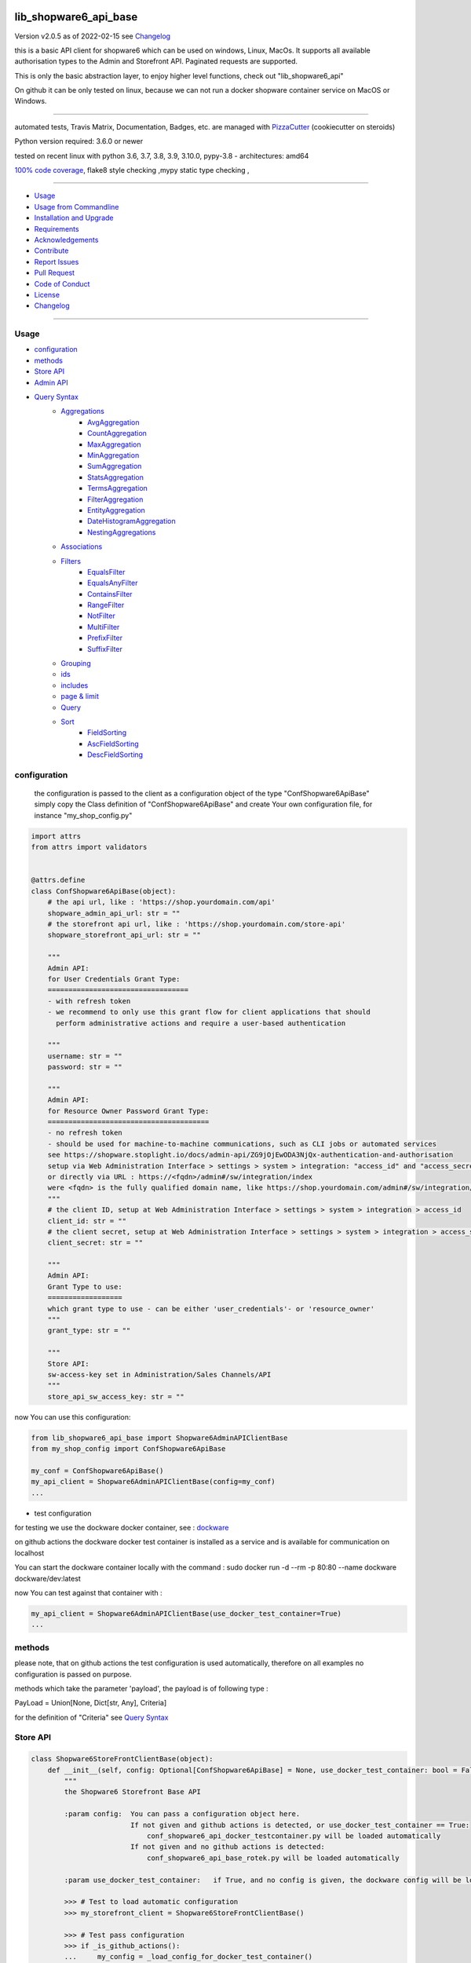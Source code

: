 lib_shopware6_api_base
======================


Version v2.0.5 as of 2022-02-15 see `Changelog`_

|build_badge| |license| |pypi| |pypi-downloads| |black|

|codecov| |better_code| |cc_maintain| |cc_issues| |cc_coverage| |snyk|



.. |build_badge| image:: https://github.com/bitranox/lib_shopware6_api_base/actions/workflows/python-package.yml/badge.svg
   :target: https://github.com/bitranox/lib_shopware6_api_base/actions/workflows/python-package.yml


.. |license| image:: https://img.shields.io/github/license/webcomics/pywine.svg
   :target: http://en.wikipedia.org/wiki/MIT_License

.. |jupyter| image:: https://mybinder.org/badge_logo.svg
   :target: https://mybinder.org/v2/gh/bitranox/lib_shopware6_api_base/master?filepath=lib_shopware6_api_base.ipynb

.. for the pypi status link note the dashes, not the underscore !
.. |pypi| image:: https://img.shields.io/pypi/status/lib-shopware6-api-base?label=PyPI%20Package
   :target: https://badge.fury.io/py/lib_shopware6_api_base

.. |codecov| image:: https://img.shields.io/codecov/c/github/bitranox/lib_shopware6_api_base
   :target: https://codecov.io/gh/bitranox/lib_shopware6_api_base

.. |better_code| image:: https://bettercodehub.com/edge/badge/bitranox/lib_shopware6_api_base?branch=master
   :target: https://bettercodehub.com/results/bitranox/lib_shopware6_api_base

.. |cc_maintain| image:: https://img.shields.io/codeclimate/maintainability-percentage/bitranox/lib_shopware6_api_base?label=CC%20maintainability
   :target: https://codeclimate.com/github/bitranox/lib_shopware6_api_base/maintainability
   :alt: Maintainability

.. |cc_issues| image:: https://img.shields.io/codeclimate/issues/bitranox/lib_shopware6_api_base?label=CC%20issues
   :target: https://codeclimate.com/github/bitranox/lib_shopware6_api_base/maintainability
   :alt: Maintainability

.. |cc_coverage| image:: https://img.shields.io/codeclimate/coverage/bitranox/lib_shopware6_api_base?label=CC%20coverage
   :target: https://codeclimate.com/github/bitranox/lib_shopware6_api_base/test_coverage
   :alt: Code Coverage

.. |snyk| image:: https://img.shields.io/snyk/vulnerabilities/github/bitranox/lib_shopware6_api_base
   :target: https://snyk.io/test/github/bitranox/lib_shopware6_api_base

.. |black| image:: https://img.shields.io/badge/code%20style-black-000000.svg
   :target: https://github.com/psf/black

.. |pypi-downloads| image:: https://img.shields.io/pypi/dm/lib-shopware6-api-base
   :target: https://pypi.org/project/lib-shopware6-api-base/
   :alt: PyPI - Downloads

this is a basic API client for shopware6 which can be used on windows, Linux, MacOs.
It supports all available authorisation types to the Admin and Storefront API.
Paginated requests are supported.

This is only the basic abstraction layer, to enjoy higher level functions, check out "lib_shopware6_api"


On github it can be only tested on linux, because we can not run a docker shopware container service on MacOS or Windows.

----

automated tests, Travis Matrix, Documentation, Badges, etc. are managed with `PizzaCutter <https://github
.com/bitranox/PizzaCutter>`_ (cookiecutter on steroids)

Python version required: 3.6.0 or newer

tested on recent linux with python 3.6, 3.7, 3.8, 3.9, 3.10.0, pypy-3.8 - architectures: amd64

`100% code coverage <https://codecov.io/gh/bitranox/lib_shopware6_api_base>`_, flake8 style checking ,mypy static type checking ,

----

- `Usage`_
- `Usage from Commandline`_
- `Installation and Upgrade`_
- `Requirements`_
- `Acknowledgements`_
- `Contribute`_
- `Report Issues <https://github.com/bitranox/lib_shopware6_api_base/blob/master/ISSUE_TEMPLATE.md>`_
- `Pull Request <https://github.com/bitranox/lib_shopware6_api_base/blob/master/PULL_REQUEST_TEMPLATE.md>`_
- `Code of Conduct <https://github.com/bitranox/lib_shopware6_api_base/blob/master/CODE_OF_CONDUCT.md>`_
- `License`_
- `Changelog`_

----



Usage
-----------

- `configuration`_
- `methods`_
- `Store API`_
- `Admin API`_
- `Query Syntax`_
    - `Aggregations`_
        - `AvgAggregation`_
        - `CountAggregation`_
        - `MaxAggregation`_
        - `MinAggregation`_
        - `SumAggregation`_
        - `StatsAggregation`_
        - `TermsAggregation`_
        - `FilterAggregation`_
        - `EntityAggregation`_
        - `DateHistogramAggregation`_
        - `NestingAggregations`_
    - `Associations`_
    - `Filters`_
        - `EqualsFilter`_
        - `EqualsAnyFilter`_
        - `ContainsFilter`_
        - `RangeFilter`_
        - `NotFilter`_
        - `MultiFilter`_
        - `PrefixFilter`_
        - `SuffixFilter`_
    - `Grouping`_
    - `ids`_
    - `includes`_
    - `page & limit`_
    - `Query`_
    - `Sort`_
        - `FieldSorting`_
        - `AscFieldSorting`_
        - `DescFieldSorting`_

configuration
-------------

    the configuration is passed to the client as a configuration object of the type "ConfShopware6ApiBase"
    simply copy the Class definition of "ConfShopware6ApiBase" and create Your own configuration file, for instance "my_shop_config.py"

.. code-block:: python

    import attrs
    from attrs import validators


    @attrs.define
    class ConfShopware6ApiBase(object):
        # the api url, like : 'https://shop.yourdomain.com/api'
        shopware_admin_api_url: str = ""
        # the storefront api url, like : 'https://shop.yourdomain.com/store-api'
        shopware_storefront_api_url: str = ""

        """
        Admin API:
        for User Credentials Grant Type:
        ==================================
        - with refresh token
        - we recommend to only use this grant flow for client applications that should
          perform administrative actions and require a user-based authentication

        """
        username: str = ""
        password: str = ""

        """
        Admin API:
        for Resource Owner Password Grant Type:
        =======================================
        - no refresh token
        - should be used for machine-to-machine communications, such as CLI jobs or automated services
        see https://shopware.stoplight.io/docs/admin-api/ZG9jOjEwODA3NjQx-authentication-and-authorisation
        setup via Web Administration Interface > settings > system > integration: "access_id" and "access_secret"
        or directly via URL : https://<fqdn>/admin#/sw/integration/index
        were <fqdn> is the fully qualified domain name, like https://shop.yourdomain.com/admin#/sw/integration/index
        """
        # the client ID, setup at Web Administration Interface > settings > system > integration > access_id
        client_id: str = ""
        # the client secret, setup at Web Administration Interface > settings > system > integration > access_secret
        client_secret: str = ""

        """
        Admin API:
        Grant Type to use:
        ==================
        which grant type to use - can be either 'user_credentials'- or 'resource_owner'
        """
        grant_type: str = ""

        """
        Store API:
        sw-access-key set in Administration/Sales Channels/API
        """
        store_api_sw_access_key: str = ""

now You can use this configuration:

.. code-block::

    from lib_shopware6_api_base import Shopware6AdminAPIClientBase
    from my_shop_config import ConfShopware6ApiBase

    my_conf = ConfShopware6ApiBase()
    my_api_client = Shopware6AdminAPIClientBase(config=my_conf)
    ...

- test configuration

for testing we use the dockware docker container,
see : `dockware <https://developer.shopware.com/docs/guides/installation/dockware>`_


on github actions the dockware docker test container is installed as a service and is available
for communication on localhost

You can start the dockware container locally with the command : sudo docker run -d --rm -p 80:80 --name dockware dockware/dev:latest

now You can test against that container with :

.. code-block::

    my_api_client = Shopware6AdminAPIClientBase(use_docker_test_container=True)
    ...


methods
-------

please note, that on github actions the test configuration is used automatically,
therefore on all examples no configuration is passed on purpose.

methods which take the parameter 'payload', the payload is of following type :

PayLoad = Union[None, Dict[str, Any], Criteria]

for the definition of "Criteria" see `Query Syntax`_


Store API
---------

.. code-block:: python

    class Shopware6StoreFrontClientBase(object):
        def __init__(self, config: Optional[ConfShopware6ApiBase] = None, use_docker_test_container: bool = False) -> None:
            """
            the Shopware6 Storefront Base API

            :param config:  You can pass a configuration object here.
                            If not given and github actions is detected, or use_docker_test_container == True:
                                conf_shopware6_api_docker_testcontainer.py will be loaded automatically
                            If not given and no github actions is detected:
                                conf_shopware6_api_base_rotek.py will be loaded automatically

            :param use_docker_test_container:   if True, and no config is given, the dockware config will be loaded

            >>> # Test to load automatic configuration
            >>> my_storefront_client = Shopware6StoreFrontClientBase()

            >>> # Test pass configuration
            >>> if _is_github_actions():
            ...     my_config = _load_config_for_docker_test_container()
            ...     my_storefront_client = Shopware6StoreFrontClientBase(config=my_config)

            """

- Store API Get

.. code-block:: python

        def request_get(self, request_url: str, payload: PayLoad = None) -> Dict[str, Any]:
            """
            make a get request

            parameters:
                request_url: API Url, without the common api prefix
                payload : a dictionary

            :returns
                response_dict: dictionary with the response as dict

            >>> # Setup
            >>> my_storefront_client = Shopware6StoreFrontClientBase()

            >>> # test GET a dictionary
            >>> my_response = my_storefront_client.request_get(request_url='context')

            >>> # test GET a List
            >>> my_response = my_storefront_client.request_get(request_url='sitemap')
            Traceback (most recent call last):
                ...
            conf_shopware6_api_base_classes.ShopwareAPIError: received a list instead of a dict - You need to use the method request_get_list

            """

- Store API Get List

.. code-block:: python

        def request_get_list(self, request_url: str, payload: PayLoad = None) -> List[Dict[str, Any]]:
            """
            make a get request, expecting a list of dictionaries as result

            parameters:
                request_url: API Url, without the common api prefix
                payload : a dictionary

            :returns
                List[response_dict]: a list of dictionaries

            >>> # Setup
            >>> my_storefront_client = Shopware6StoreFrontClientBase()

            >>> # test GET a List
            >>> my_response = my_storefront_client.request_get_list(request_url='sitemap')

            >>> # test GET a dictionary
            >>> my_response = my_storefront_client.request_get_list(request_url='context')
            Traceback (most recent call last):
                ...
            conf_shopware6_api_base_classes.ShopwareAPIError: received a dict instead of a list - You need to use the method request_get


            """

- Store API Patch

.. code-block:: python

        def request_patch(self, request_url: str, payload: PayLoad = None) -> Dict[str, Any]:
            """
            makes a patch request

            parameters:
                request_url: API Url, without the common api prefix
                payload : a dictionary

            :returns
                response_dict: dictionary with the response as dict

            """

- Store API Post

.. code-block:: python

        def request_post(self, request_url: str, payload: PayLoad = None) -> Dict[str, Any]:
            """
            make a post request

            parameters:
                request_url: API Url, without the common api prefix
                payload : a dictionary

            :returns
                response_dict: dictionary with the response as dict

            >>> # Setup
            >>> my_storefront_client = Shopware6StoreFrontClientBase()

            >>> # test POST without payload
            >>> my_response = my_storefront_client.request_post(request_url='product')
            >>> assert 'elements' in my_response

            >>> # test POST with payload
            >>> # see : https://shopware.stoplight.io/docs/store-api/b3A6ODI2NTY4MQ-fetch-a-list-of-products
            >>> my_payload = Criteria()
            >>> my_payload.filter.append(EqualsFilter(field='active', value='true'))
            >>> my_response = my_storefront_client.request_post(request_url='product', payload=my_payload)
            >>> assert 'elements' in my_response

            """

- Store API Put

.. code-block:: python

        def request_put(self, request_url: str, payload: PayLoad = None) -> Dict[str, Any]:
            """
            make a put request

            parameters:
                http_method: get, post, put, delete
                request_url: API Url, without the common api prefix
                payload : a dictionary

            :returns
                response_dict: dictionary with the response as dict

            """

- Store API Delete

.. code-block:: python

        def request_delete(self, request_url: str, payload: PayLoad = None) -> Dict[str, Any]:
            """
            make a delete request

            parameters:
                http_method: get, post, put, delete
                request_url: API Url, without the common api prefix
                payload : a dictionary

            :returns
                response_dict: dictionary with the response as dict

            """

Admin API
---------

.. code-block:: python

    class Shopware6AdminAPIClientBase(object):
        def __init__(self, config: Optional[ConfShopware6ApiBase] = None, use_docker_test_container: bool = False) -> None:
            """
            the Shopware6 Admin Base API

            :param config:  You can pass a configuration object here.
                    If not given and github actions is detected, or use_docker_test_container == True:
                        conf_shopware6_api_docker_testcontainer.py will be loaded automatically
                    If not given and no github actions is detected:
                        conf_shopware6_api_base_rotek.py will be loaded automatically

            :param use_docker_test_container:   if True, and no config is given, the dockware config will be loaded

            >>> # Setup
            >>> my_api_client = Shopware6AdminAPIClientBase()

            """

- Admin API GET

.. code-block:: python

        def request_get(self, request_url: str, payload: PayLoad = None) -> Dict[str, Any]:
            """
            makes a get request

            parameters:
                request_url: API Url, without the common api prefix
                payload : a dictionary

            :returns
                response_dict: dictionary with the response as dict

            >>> # Setup
            >>> my_api_client = Shopware6AdminAPIClientBase()

            >>> # test resource owner token
            >>> ignore = my_api_client._get_access_token_by_user_credentials()
            >>> my_api_client._get_session()
            >>> ignore = my_api_client.request_get('customer-group')  # noqa

            >>> # test resource owner token refresh
            >>> my_access_token = my_api_client.token['access_token']
            >>> my_api_client.token['expires_in']=-1
            >>> my_api_client.token['expires_at']=time.time()-1
            >>> ignore = my_api_client.request_get('customer-group')
            >>> assert my_api_client.token['access_token'] != my_access_token

            >>> # Test client credentials token
            >>> ignore = my_api_client._get_access_token_by_resource_owner()
            >>> my_api_client._get_session()
            >>> ignore = my_api_client.request_get('customer-group')  # noqa

            >>> # test client credentials token refresh
            >>> my_access_token = my_api_client.token['access_token']
            >>> my_api_client.token['expires_in']=-1
            >>> my_api_client.token['expires_at']=time.time()-1
            >>> ignore = my_api_client.request_get('customer-group')
            >>> assert my_api_client.token['access_token'] != my_access_token

            """

- Admin API GET Paginated

.. code-block:: python

        def request_get_paginated(self, request_url: str, payload: PayLoad = None, junk_size: int = 100) -> Dict[str, Any]:
            """
            get the data paginated - metadata 'total' and 'totalCountMode' will be updated
            the paginated request reads those records in junks of junk_size=100 for performance reasons.

            payload "limit" will be respected (meaning we deliver only 'limit' results back)
            payload "page" will be ignored

            parameters:
                request_url: API Url, without the common api prefix
                payload : a dictionary
                limit : the junk size

            :returns
                response_dict: dictionary with the response as dict

            >>> # Setup
            >>> my_api_client = Shopware6AdminAPIClientBase()

            >>> # test read product junk_size=3, limit = 4
            >>> my_payload={'limit': 4}
            >>> my_response_dict = my_api_client.request_get_paginated(request_url='product', payload=my_payload, junk_size=3)
            >>> assert 4 == len(my_response_dict['data'])

            >>> # test read product junk_size=3, no limit
            >>> my_response_dict = my_api_client.request_get_paginated(request_url='product', junk_size=3)
            >>> assert 3 < len(my_response_dict['data'])

            >>> # test read product junk_size=3, limit = 2
            >>> my_payload={'limit': 2}
            >>> my_response_dict = my_api_client.request_get_paginated(request_url='product', payload=my_payload, junk_size=3)
            >>> assert 2 == len(my_response_dict['data'])

            >>> # test read product junk_size=3, limit = 4
            >>> my_payload={'limit': 4}
            >>> my_response_dict = my_api_client.request_get_paginated(request_url='product', payload=my_payload, junk_size=3)
            >>> assert 4 == len(my_response_dict['data'])

            >>> # test read product junk_size=10, limit = None
            >>> my_payload=Criteria()
            >>> my_response_dict = my_api_client.request_get_paginated(request_url='product', payload=my_payload, junk_size=10)
            >>> assert 5 < len(my_response_dict['data'])


            """

- Admin API PATCH

.. code-block:: python

        def request_patch(self, request_url: str, payload: PayLoad = None) -> Dict[str, Any]:
            """
            makes a patch request

            parameters:
                request_url: API Url, without the common api prefix
                payload : a dictionary

            :returns
                response_dict: dictionary with the response as dict

            """

- Admin API POST

.. code-block:: python

        def request_post(self, request_url: str, payload: PayLoad = None) -> Dict[str, Any]:
            """
            makes a post request

            parameters:
                request_url: API Url, without the common api prefix
                payload : a dictionary

            :returns
                response_dict: dictionary with the response as dict

            """

- Admin API POST PAGINATED

.. code-block:: python

        def request_post_paginated(self, request_url: str, payload: PayLoad = None, junk_size: int = 100) -> Dict[str, Any]:
            """
            post the data paginated - metadata 'total' and 'totalCountMode' will be updated
            if You expect a big number of records, the paginated request reads those records in junks of junk_size=100 for performance reasons.

            payload "limit" will be respected (meaning we deliver only 'limit' results back)
            payload "page" will be ignored

            parameters:
                request_url: API Url, without the common api prefix
                payload : a dictionary
                junk_size : the junk size

            :returns
                response_dict: dictionary with the response as dict

            >>> # Setup
            >>> my_api_client = Shopware6AdminAPIClientBase()
            >>> my_url = 'search/product'

            >>> # test read product junk_size=10, limit = None
            >>> my_payload=Criteria()
            >>> my_response_dict = my_api_client.request_post_paginated(request_url=my_url, payload=my_payload, junk_size=10)
            >>> assert 5 < len(my_response_dict['data'])

            >>> # test read product junk_size=10, no limit
            >>> my_payload=None
            >>> my_response_dict = my_api_client.request_post_paginated(request_url=my_url, payload=my_payload, junk_size=10)
            >>> assert 10 < len(my_response_dict['data'])

            >>> # test read product junk_size=3, limit = 2
            >>> my_payload={'limit': 2}
            >>> my_response_dict = my_api_client.request_post_paginated(request_url=my_url, payload=my_payload, junk_size=3)
            >>> assert 2 == len(my_response_dict['data'])

            >>> # test read product junk_size=3, limit = 4
            >>> my_payload={'limit': 4}
            >>> my_response_dict = my_api_client.request_post_paginated(request_url=my_url, payload=my_payload, junk_size=3)
            >>> assert 4 == len(my_response_dict['data'])

            """

- Admin API PUT

.. code-block:: python

        def request_put(self, request_url: str, payload: PayLoad = None) -> Dict[str, Any]:
            """
            makes a put request

            parameters:
                http_method: get, post, put, delete
                request_url: API Url, without the common api prefix
                payload : a dictionary

            :returns
                response_dict: dictionary with the response as dict

            """

- Admin API DELETE

.. code-block:: python

        def request_delete(self, request_url: str, payload: PayLoad = None) -> Dict[str, Any]:
            """
            makes a delete request

            parameters:
                http_method: get, post, put, delete
                request_url: API Url, without the common api prefix
                payload : a dictionary

            :returns
                response_dict: dictionary with the response as dict

            """

Query Syntax
------------

The querying syntax closely resembling the one from the internal DAL.
If you're familiar with Shopware 6 DAL syntax and how to retrieve it,
you might see the examples are predictable and straightforward

a search criteria follows the following schema:

.. code-block:: python

    @attrs.define
    class Criteria:
        """
        see: https://shopware.stoplight.io/docs/store-api/ZG9jOjEwODExNzU2-search-queries

        structure of Criteria:

        parameter:

        aggregations  List[Aggregation]                    Specify aggregations to be computed on-the-fly
        associations  Dict['<name>', 'Criteria']           Allows to load additional data to the standard data of an entity
        filter        List[Filter]                         Allows you to filter the result and aggregations
        grouping      List['<fieldname>']                  allows you to group the result over fields
        ids           List['<id>']                         Limits the search to a list of Ids
        includes      Dict['apiAlias', List[<fieldname>]]  Restricts the output to the defined fields
        limit         Optional[int]                        Defines the number of entries to be determined
        page          Optional[int]                        Defines at which page the search result should start
        post-filter                           not implemented at the moment
        query         List[Query]                          Enables you to determine a ranking for the search result
        sort          List[Sort]                           Defines the sorting of the search result
        term          Optional[str]                        text search on all records based on their data model and weighting
                                                           Don't use term parameters together with query parameters.
        total-count-mode    Optional[int]                  Defines whether a total must be determined



        >>> # Setup
        >>> pp = get_pretty_printer()

        >>> # Test empty
        >>> my_criteria = Criteria()
        >>> pp(my_criteria.get_dict())
        {'limit': None, 'page': None, 'term': None, 'total_count_mode': None}

        >>> # Test Average aggregation
        >>> my_criteria = Criteria()
        >>> my_criteria.limit=1
        >>> my_criteria.includes['product'] = ['id', 'name']
        >>> my_criteria.aggregations = [AvgAggregation('average-price', 'price')]
        >>> pp(my_criteria.get_dict())
        {'limit': 1,
         'page': None,
         'aggregations': [{'name': 'average-price', 'type': 'avg', 'field': 'price'}],
         'includes': {'product': ['id', 'name']},
         'term': None,
         'total_count_mode': None}

        >>> # Test Filter aggregation
        >>> my_criteria = Criteria(limit=1, includes={'product':['id', 'name']},
        ...     aggregations=FilterAggregation(name='active-price-avg',
        ...                                    filter=EqualsFilter(field='active', value=True),
        ...                                    aggregation=AvgAggregation(name='avg-price',field='price')))
        >>> pp(my_criteria.get_dict())
        {'limit': 1,
         'page': None,
         'aggregations': {'name': 'active-price-avg',
                          'type': 'filter',
                          'filter': {'type': 'equals',
                                     'field': 'active',
                                     'value': True},
                          'aggregation': {'name': 'avg-price',
                                          'type': 'avg',
                                          'field': 'price'}},
         'includes': {'product': ['id', 'name']},
         'term': None,
         'total_count_mode': None}

        >>> # Association{{{
        >>> # Test Association
        >>> my_criteria = Criteria()
        >>> my_criteria.associations['products'] = Criteria(limit=5, filter=[EqualsFilter('active', 'true')])
        >>> pp(my_criteria.get_dict())
        {'limit': None,
         'page': None,
         'associations': {'products': {'limit': 5,
                                       'page': None,
                                       'filter': [{'type': 'equals',
                                                   'field': 'active',
                                                   'value': 'true'}],
                                       'term': None,
                                       'total_count_mode': None}},
         'term': None,
         'total_count_mode': None}
        >>> # Association}}}

        >>> # Test append filters
        >>> my_criteria = Criteria()
        >>> my_criteria.page = 0
        >>> my_criteria.limit=1
        >>> my_criteria.filter.append(EqualsFilter('a', 'a'))
        >>> my_criteria.filter.append(EqualsFilter('b', 'b'))
        >>> my_criteria.filter.append(EqualsFilter('d', 'd'))
        >>> pp(my_criteria.get_dict())
        {'limit': 1,
         'page': 0,
         'filter': [{'type': 'equals', 'field': 'a', 'value': 'a'},
                    {'type': 'equals', 'field': 'b', 'value': 'b'},
                    {'type': 'equals', 'field': 'd', 'value': 'd'}],
         'term': None,
         'total_count_mode': None}

        >>> # Test set filters
        >>> my_criteria = Criteria()
        >>> my_criteria.filter = [EqualsFilter('a', 'a'), EqualsFilter('b', 'b'), EqualsFilter('d', 'd')]
        >>> pp(my_criteria.get_dict())
        {'limit': None,
         'page': None,
         'filter': [{'type': 'equals', 'field': 'a', 'value': 'a'},
                    {'type': 'equals', 'field': 'b', 'value': 'b'},
                    {'type': 'equals', 'field': 'd', 'value': 'd'}],
         'term': None,
         'total_count_mode': None}

        >>> # Grouping{{{
        >>> # Test Grouping
        >>> my_criteria = Criteria()
        >>> my_criteria.limit=5
        >>> my_criteria.grouping=['active']
        >>> pp(my_criteria.get_dict())
        {'limit': 5,
         'page': None,
         'grouping': ['active'],
         'term': None,
         'total_count_mode': None}
        >>> # Grouping}}}

        >>> # ids{{{
        >>> # Test ids
        >>> # note that the limit is automatically set to 3, which is for our paginated request
        >>> my_criteria = Criteria()
        >>> my_criteria.ids=["012cd563cf8e4f0384eed93b5201cc98", "075fb241b769444bb72431f797fd5776", "090fcc2099794771935acf814e3fdb24"]
        >>> pp(my_criteria.get_dict())
        {'limit': 3,
         'page': None,
         'ids': ['012cd563cf8e4f0384eed93b5201cc98',
                 '075fb241b769444bb72431f797fd5776',
                 '090fcc2099794771935acf814e3fdb24'],
         'term': None,
         'total_count_mode': None}
        >>> # ids}}}

        >>> # includes{{{
        >>> # Test includes
        >>> my_criteria = Criteria()
        >>> my_criteria.includes['product'] = ['id', 'name']
        >>> pp(my_criteria.get_dict())
        {'limit': None,
         'page': None,
         'includes': {'product': ['id', 'name']},
         'term': None,
         'total_count_mode': None}

        >>> # includes}}}

        >>> # page&limit{{{
        >>> my_criteria = Criteria(page=1, limit=5)
        >>> pp(my_criteria.get_dict())
        {'limit': 5, 'page': 1, 'term': None, 'total_count_mode': None}

        >>> # page&limit}}}

        >>> # Test Query
        >>> my_criteria = Criteria(
        ...    query=[Query(score=500, query=ContainsFilter(field='name', value='Bronze')),
        ...           Query(score=500, query=EqualsFilter(field='active', value='true')),
        ...           Query(score=100, query=EqualsFilter(field='manufacturerId', value='db3c17b1e572432eb4a4c881b6f9d68f'))])
        >>> pp(my_criteria.get_dict())
        {'limit': None,
         'page': None,
         'query': [{'score': 500,
                    'query': {'type': 'contains', 'field': 'name', 'value': 'Bronze'}},
                   {'score': 500,
                    'query': {'type': 'equals', 'field': 'active', 'value': 'true'}},
                   {'score': 100,
                    'query': {'type': 'equals',
                              'field': 'manufacturerId',
                              'value': 'db3c17b1e572432eb4a4c881b6f9d68f'}}],
         'term': None,
         'total_count_mode': None}

        >>> # Test Sorting
        >>> my_criteria = Criteria(limit=5,
        ...                        sort=[FieldSorting('name', 'ASC', True),
        ...                              DescFieldSorting('active')])
        >>> pp(my_criteria.get_dict())
        {'limit': 5,
         'page': None,
         'sort': [{'field': 'name', 'order': 'ASC', 'naturalSorting': True},
                  {'field': 'active', 'order': 'DESC', 'naturalSorting': None}],
         'term': None,
         'total_count_mode': None}

        """

Aggregations
------------
back to `Query Syntax`_

- `AvgAggregation`_
- `CountAggregation`_
- `MaxAggregation`_
- `MinAggregation`_
- `SumAggregation`_
- `StatsAggregation`_
- `TermsAggregation`_
- `FilterAggregation`_
- `EntityAggregation`_
- `DateHistogramAggregation`_
- `NestingAggregations`_


AvgAggregation
========================
back to `Aggregations`_

.. code-block:: python

    @attrs.define
    class AvgAggregation:
        """
        see aggregations reference : https://developer.shopware.com/docs/resources/references/core-reference/dal-reference/aggregations-reference
        The Avg aggregation makes it possible to calculate the average value for a field.
        The following SQL statement is executed in the background: AVG(price).

        :parameter:
            name: str
            field: str

        >>> # Setup
        >>> pp = get_pretty_printer()

        >>> # Test
        >>> my_aggregation = AvgAggregation('avg-price', 'price')
        >>> pp(attrs.asdict(my_aggregation))
        {'name': 'avg-price', 'type': 'avg', 'field': 'price'}

        """

CountAggregation
========================
back to `Aggregations`_

.. code-block:: python

    @attrs.define
    class CountAggregation:
        """
        see aggregations reference : https://developer.shopware.com/docs/resources/references/core-reference/dal-reference/aggregations-reference
        The count aggregation makes it possible to determine the number of entries for a field that are filled with a value.
        The following SQL statement is executed in the background: COUNT(DISTINCT(manufacturerId)).

        :parameter:
            name: str
            field: str

        >>> # Setup
        >>> pp = get_pretty_printer()

        >>> # Test
        >>> my_aggregation = CountAggregation('count-manufacturers', 'manufacturerId')
        >>> pp(attrs.asdict(my_aggregation))
        {'name': 'count-manufacturers', 'type': 'count', 'field': 'manufacturerId'}

        """

MaxAggregation
========================
back to `Aggregations`_

.. code-block:: python

    @attrs.define
    class MaxAggregation:
        """
        see aggregations reference : https://developer.shopware.com/docs/resources/references/core-reference/dal-reference/aggregations-reference
        The max aggregation allows you to determine the maximum value of a field.
        The following SQL statement is executed in the background: MAX(price).

        :parameter:
            name: str
            field: str

        >>> # Setup
        >>> pp = get_pretty_printer()

        >>> # Test
        >>> my_aggregation = MaxAggregation('max-price', 'price')
        >>> pp(attrs.asdict(my_aggregation))
        {'name': 'max-price', 'type': 'max', 'field': 'price'}

        """

MinAggregation
========================
back to `Aggregations`_

.. code-block:: python

    @attrs.define
    class MinAggregation:
        """
        see aggregations reference : https://developer.shopware.com/docs/resources/references/core-reference/dal-reference/aggregations-reference
        The min aggregation makes it possible to determine the minimum value of a field.
        The following SQL statement is executed in the background: MIN(price)

        :parameter:
            name: str
            field: str

        >>> # Setup
        >>> pp = get_pretty_printer()

        >>> # Test
        >>> my_aggregation = MinAggregation('min-price', 'price')
        >>> pp(attrs.asdict(my_aggregation))
        {'name': 'min-price', 'type': 'min', 'field': 'price'}

        """

SumAggregation
========================
back to `Aggregations`_

.. code-block:: python

    @attrs.define
    class SumAggregation:
        """
        see aggregations reference : https://developer.shopware.com/docs/resources/references/core-reference/dal-reference/aggregations-reference
        The sum aggregation makes it possible to determine the total of a field.
        The following SQL statement is executed in the background: SUM(price)

        :parameter:
            name: str
            field: str

        >>> # Setup
        >>> pp = get_pretty_printer()

        >>> # Test
        >>> my_aggregation = SumAggregation('sum-price', 'price')
        >>> pp(attrs.asdict(my_aggregation))
        {'name': 'sum-price', 'type': 'sum', 'field': 'price'}

        """

StatsAggregation
========================
back to `Aggregations`_

.. code-block:: python

    @attrs.define
    class StatsAggregation:
        """
        see aggregations reference : https://developer.shopware.com/docs/resources/references/core-reference/dal-reference/aggregations-reference
        The stats aggregation makes it possible to calculate several values at once for a field.
        This includes the previous max, min, avg and sum aggregation.
        The following SQL statement is executed in the background: SELECT MAX(price), MIN(price), AVG(price), SUM(price)

        :parameter:
            name: str
            field: str

        >>> # Setup
        >>> pp = get_pretty_printer()

        >>> # Test
        >>> my_aggregation = StatsAggregation('stats-price', 'price')
        >>> pp(attrs.asdict(my_aggregation))
        {'name': 'stats-price', 'type': 'stats', 'field': 'price'}

        """

TermsAggregation
========================
back to `Aggregations`_

.. code-block:: python

    @attrs.define
    class TermsAggregation:
        """
        see aggregations reference : https://developer.shopware.com/docs/resources/references/core-reference/dal-reference/aggregations-reference

        The terms aggregation belongs to the bucket aggregations.
        This allows you to determine the values of a field.
        The result contains each value once and how often this value occurs in the result.
        The terms aggregation also supports the following parameters:
            limit - Defines a maximum number of entries to be returned (default: zero)
            sort - Defines the order of the entries. By default the following is not sorted
            aggregation - Enables you to calculate further aggregations for each key
        The following SQL statement is executed in the background: SELECT DISTINCT(manufacturerId) as key, COUNT(manufacturerId) as count


        :parameter:
            name: str
            field: str
            sort: Optional[SortType]
            limit: Optional[int]
            aggregation: Optional[]

        >>> # Setup
        >>> pp = get_pretty_printer()

        >>> # Test
        >>> my_aggregation = TermsAggregation(name='manufacturer-ids', limit=3, sort=DescFieldSorting('manufacturer.name'), field='manufacturerId')
        >>> pp(attrs.asdict(my_aggregation))
        {'name': 'manufacturer-ids',
         'type': 'terms',
         'field': 'manufacturerId',
         'sort': {'field': 'manufacturer.name',
                  'order': 'DESC',
                  'naturalSorting': None},
         'limit': 3,
         'aggregation': None}

        """

FilterAggregation
========================
back to `Aggregations`_

.. code-block:: python

    @attrs.define
    class FilterAggregation:
        """
        see aggregations reference : https://developer.shopware.com/docs/resources/references/core-reference/dal-reference/aggregations-reference

        The filter aggregation belongs to the bucket aggregations.
        Unlike all other aggregations, this aggregation does not determine any result, it cannot be used alone.
        It is only used to further restrict the result of an aggregation in a criterion.
        Filters which defined inside the filter property of this aggregation type,
        are only used when calculating this aggregation.
        The filters have no effect on other aggregations or on the result of the search.

        :parameter:
            name: str
            sort: SortType
            filter: FilterType
            aggregation : AggregationType

        >>> # Setup
        >>> pp = get_pretty_printer()

        >>> # Test
        >>> my_aggregation = FilterAggregation(
        ...     name='active-price-avg',
        ...     filter=EqualsFilter(field='active', value=True),
        ...     aggregation=AvgAggregation(name='avg-price',field='price'))
        >>> pp(attrs.asdict(my_aggregation))
        {'name': 'active-price-avg',
         'type': 'filter',
         'filter': {'type': 'equals', 'field': 'active', 'value': True},
         'aggregation': {'name': 'avg-price', 'type': 'avg', 'field': 'price'}}

        """

EntityAggregation
========================
back to `Aggregations`_

.. code-block:: python

    @attrs.define
    class EntityAggregation:
        """
        see aggregations reference : https://developer.shopware.com/docs/resources/references/core-reference/dal-reference/aggregations-reference

        The entity aggregation is similar to the terms aggregation, it belongs to the bucket aggregations.
        As with terms aggregation, all unique values are determined for a field.
        The aggregation then uses the determined keys to load the defined entity. The keys are used here as ids.

        :parameter:
            name: str
            definition: str
            field: str

        >>> # Setup
        >>> pp = get_pretty_printer()

        >>> # Test
        >>> my_aggregation = EntityAggregation(name='manufacturers', definition='product_manufacturer', field='manufacturerId')
        >>> pp(attrs.asdict(my_aggregation))
        {'name': 'manufacturers',
         'type': 'entity',
         'definition': 'product_manufacturer',
         'field': 'manufacturerId'}
        """

DateHistogramAggregation
========================
back to `Aggregations`_

.. code-block:: python

    @attrs.define
    class DateHistogramAggregation:
        """
        see aggregations reference : https://developer.shopware.com/docs/resources/references/core-reference/dal-reference/aggregations-reference

        The histogram aggregation is used as soon as the data to be determined refers to a date field.
        With the histogram aggregation,
        one of the following date intervals can be given: minute, hour, day, week, month, quarter, year, day.
        This interval groups the result and calculates the corresponding count of hits.

        :parameter:
            name: str
            field: str
            interval: str ,  possible values: 'minute', 'hour', 'day', 'week', 'month', 'quarter', 'year', 'day'

        >>> # Setup
        >>> pp = get_pretty_printer()

        >>> # Test
        >>> my_aggregation = DateHistogramAggregation(name='release-dates', field='releaseDate', interval='month')
        >>> pp(attrs.asdict(my_aggregation))
        {'name': 'release-dates',
         'type': 'histogram',
         'field': 'releaseDate',
         'interval': 'month'}

        """

NestingAggregations
========================
back to `Aggregations`_

.. code-block:: python

    """
    see: https://developer.shopware.com/docs/resources/references/core-reference/dal-reference/aggregations-reference#nesting-aggregations
    """

Associations
------------------------
back to `Query Syntax`_

The associations parameter allows you to load additional data to the minimal data set
of an entity without sending an extra request - similar to a SQL Join.
The key of the parameter is the property name of the association in the entity.
You can pass a nested criteria just for that association - e.g. to perform a sort
to or apply filters within the association.

.. code-block:: python

        >>> # Test Association
        >>> my_criteria = Criteria()
        >>> my_criteria.associations['products'] = Criteria(limit=5, filter=[EqualsFilter('active', 'true')])
        >>> pp(my_criteria.get_dict())
        {'limit': None,
         'page': None,
         'associations': {'products': {'limit': 5,
                                       'page': None,
                                       'filter': [{'type': 'equals',
                                                   'field': 'active',
                                                   'value': 'true'}],
                                       'term': None,
                                       'total_count_mode': None}},
         'term': None,
         'total_count_mode': None}
        >>>

Filters
------------------------
back to `Query Syntax`_

- `EqualsFilter`_
- `EqualsAnyFilter`_
- `ContainsFilter`_
- `RangeFilter`_
- `NotFilter`_
- `MultiFilter`_
- `PrefixFilter`_
- `SuffixFilter`_

EqualsFilter
========================
back to `Filters`_

.. code-block:: python

    @attrs.define
    class EqualsFilter:
        """
        see filter reference : https://developer.shopware.com/docs/resources/references/core-reference/dal-reference/filters-reference
        The Equals filter allows you to check fields for an exact value.
        The following SQL statement is executed in the background: WHERE stock = 10.

        :parameter:
            field: str
            value: Union[str, int]      # probably also bool

        >>> # Setup
        >>> pp = get_pretty_printer()

        >>> # Test
        >>> my_filter = EqualsFilter('stock', 10)
        >>> pp(attrs.asdict(my_filter))
        {'type': 'equals', 'field': 'stock', 'value': 10}

        >>> my_filter = EqualsFilter('stock', None)
        >>> pp(attrs.asdict(my_filter))
        {'type': 'equals', 'field': 'stock', 'value': None}

        """

EqualsAnyFilter
========================
back to `Filters`_

.. code-block:: python

    @attrs.define
    class EqualsAnyFilter:
        """
        see filter reference : https://developer.shopware.com/docs/resources/references/core-reference/dal-reference/filters-reference
        The EqualsAny filter allows you to filter a field where at least one of the defined values matches exactly.
        The following SQL statement is executed in the background:
        WHERE productNumber IN ('3fed029475fa4d4585f3a119886e0eb1', '77d26d011d914c3aa2c197c81241a45b').

        :parameter:
            field: str
            value: List[str]

        >>> # Setup
        >>> pp = get_pretty_printer()

        >>> # Test Keyword param
        >>> my_filter = EqualsAnyFilter(field = 'productNumber', value = ["3fed029475fa4d4585f3a119886e0eb1", "77d26d011d914c3aa2c197c81241a45b"])
        >>> pp(attrs.asdict(my_filter))
        {'type': 'equals',
         'field': 'productNumber',
         'value': ['3fed029475fa4d4585f3a119886e0eb1',
                   '77d26d011d914c3aa2c197c81241a45b']}

        >>> # Test positional param
        >>> my_filter = EqualsAnyFilter('productNumber', ["3fed029475fa4d4585f3a119886e0eb1", "77d26d011d914c3aa2c197c81241a45b"])
        >>> pp(attrs.asdict(my_filter))
        {'type': 'equals',
         'field': 'productNumber',
         'value': ['3fed029475fa4d4585f3a119886e0eb1',
                   '77d26d011d914c3aa2c197c81241a45b']}

        """

ContainsFilter
========================
back to `Filters`_

.. code-block:: python

    @attrs.define
    class ContainsFilter:
        """
        see filter reference : https://developer.shopware.com/docs/resources/references/core-reference/dal-reference/filters-reference
        The Contains Filter allows you to filter a field to an approximate value, where the passed value must be contained as a full value.
        The following SQL statement is executed in the background: WHERE name LIKE '%Lightweight%'.

        :parameter:
            field: str
            value: List[str]

        >>> # Setup
        >>> pp = get_pretty_printer()

        >>> # Test
        >>> my_filter = ContainsFilter(field = 'productNumber', value = 'Lightweight')
        >>> pp(attrs.asdict(my_filter))
        {'type': 'contains', 'field': 'productNumber', 'value': 'Lightweight'}


        """

RangeFilter
========================
back to `Filters`_

.. code-block:: python

    @attrs.define
    class RangeFilter:
        """
        see filter reference : https://developer.shopware.com/docs/resources/references/core-reference/dal-reference/filters-reference
        The Range filter allows you to filter a field to a value space. This can work with date or numerical values.
        Within the parameter property the following values are possible:
            gte => Greater than equals  (You might pass 'gte' or range_filter.gte)
            lte => Less than equals     (You might pass 'lte' or range_filter.lte)
            gt => Greater than          (You might pass 'gt' or range_filter.gt)
            lt => Less than             (You might pass 'lt' or range_filter.lt)

        :parameter:
            field: str
            parameters: Dict[str, Union[int, datetime]]

        >>> # Setup
        >>> pp = get_pretty_printer()

        >>> # Test (pass range type as string)
        >>> my_filter = RangeFilter(field = 'stock', parameters = {'gte': 20, 'lte': 30})
        >>> pp(attrs.asdict(my_filter))
        {'type': 'range', 'field': 'stock', 'parameters': {'gte': 20, 'lte': 30}}

        >>> # Test (pass range type from 'range_filter' object)
        >>> my_filter = RangeFilter(field = 'stock', parameters = {range_filter.gte: 20, range_filter.lte: 30})
        >>> pp(attrs.asdict(my_filter))
        {'type': 'range', 'field': 'stock', 'parameters': {'gte': 20, 'lte': 30}}

        >>> # Test (wrong range)
        >>> my_filter = RangeFilter(field = 'stock', parameters = {'gte': 20, 'less': 30})
        Traceback (most recent call last):
            ...
        ValueError: "less" is not a valid range

        """

NotFilter
========================
back to `Filters`_

.. code-block:: python

    @attrs.define
    class NotFilter:
        """
        see filter reference : https://developer.shopware.com/docs/resources/references/core-reference/dal-reference/filters-reference
        The Not Filter is a container which allows to negate any kind of filter.
        The operator allows you to define the combination of queries within the NOT filter (OR and AND).
        The following SQL statement is executed in the background: WHERE !(stock = 1 OR availableStock = 1):

        :parameter:
            operator: 'or' | 'and'
            queries: List[Filter]

        >>> # Setup
        >>> pp = get_pretty_printer()

        >>> # Test (pass operator as string)
        >>> my_filter = NotFilter('or', [EqualsFilter('stock', 1), EqualsFilter('availableStock', 10)])
        >>> pp(attrs.asdict(my_filter))
        {'type': 'not',
         'operator': 'or',
         'queries': [{'type': 'equals', 'field': 'stock', 'value': 1},
                     {'type': 'equals', 'field': 'availableStock', 'value': 10}]}

        >>> # Test (pass operator from 'not_filter_operator' object)
        >>> my_filter = NotFilter(not_filter_operator.or_, [EqualsFilter('stock', 1), EqualsFilter('availableStock', 10)])
        >>> pp(attrs.asdict(my_filter))
        {'type': 'not',
         'operator': 'or',
         'queries': [{'type': 'equals', 'field': 'stock', 'value': 1},
                     {'type': 'equals', 'field': 'availableStock', 'value': 10}]}

        >>> # Test unknown operator
        >>> my_filter = NotFilter('duck', [EqualsFilter('stock', 1), EqualsFilter('availableStock', 10)])
        Traceback (most recent call last):
            ...
        ValueError: 'operator' must be in ['and', 'or'] (got 'duck')

        """

MultiFilter
========================
back to `Filters`_

.. code-block:: python

    @attrs.define
    class MultiFilter:
        """
        see filter reference : https://developer.shopware.com/docs/resources/references/core-reference/dal-reference/filters-reference
        The Multi Filter is a container, which allows to set logical links between filters.
        The operator allows you to define the links between the queries within the Multi filter (OR and AND).
        The following SQL statement is executed in the background: WHERE (stock = 1 OR availableStock = 1)

        :parameter:
            operator: 'or' | 'and'
            queries: List[Filter]

        >>> # Setup
        >>> pp = get_pretty_printer()

        >>> # Test (pass operator as string)
        >>> my_filter = MultiFilter('or', [EqualsFilter('stock', 1), EqualsFilter('availableStock', 10)])
        >>> pp(attrs.asdict(my_filter))
        {'type': 'multi',
         'operator': 'or',
         'queries': [{'type': 'equals', 'field': 'stock', 'value': 1},
                     {'type': 'equals', 'field': 'availableStock', 'value': 10}]}

        >>> # Test (pass operator from 'not_filter_operator' object)
        >>> my_filter = MultiFilter(multi_filter_operator.or_, [EqualsFilter('stock', 1), EqualsFilter('availableStock', 10)])
        >>> pp(attrs.asdict(my_filter))
        {'type': 'multi',
         'operator': 'or',
         'queries': [{'type': 'equals', 'field': 'stock', 'value': 1},
                     {'type': 'equals', 'field': 'availableStock', 'value': 10}]}

        >>> # Test unknown operator
        >>> my_filter = MultiFilter('duck', [EqualsFilter('stock', 1), EqualsFilter('availableStock', 10)])
        Traceback (most recent call last):
            ...
        ValueError: 'operator' must be in ['and', 'or'] (got 'duck')

        """

PrefixFilter
========================
back to `Filters`_

.. code-block:: python

    @attrs.define
    class PrefixFilter:
        """
        see filter reference : https://developer.shopware.com/docs/resources/references/core-reference/dal-reference/filters-reference
        The Prefix Filter allows you to filter a field to an approximate value, where the passed value must be the start of a full value.
        The following SQL statement is executed in the background: WHERE name LIKE 'Lightweight%'.

        :parameter:
            field: str
            value: str

        >>> # Setup
        >>> pp = get_pretty_printer()

        >>> # Test
        >>> my_filter = PrefixFilter('name', 'Lightweight')
        >>> pp(attrs.asdict(my_filter))
        {'type': 'prefix', 'field': 'name', 'value': 'Lightweight'}

        """

SuffixFilter
========================
back to `Filters`_

.. code-block:: python

    @attrs.define
    class SuffixFilter:
        """
        see filter reference : https://developer.shopware.com/docs/resources/references/core-reference/dal-reference/filters-reference
        The Suffix Filter allows you to filter a field to an approximate value, where the passed value must be the end of a full value.
        The following SQL statement is executed in the background: WHERE name LIKE '%Lightweight'.

        :parameter:
            field: str
            value: str

        >>> # Setup
        >>> pp = get_pretty_printer()

        >>> # Test
        >>> my_filter = SuffixFilter('name', 'Lightweight')
        >>> pp(attrs.asdict(my_filter))
        {'type': 'suffix', 'field': 'name', 'value': 'Lightweight'}

        """

Grouping
------------------------
back to `Query Syntax`_

The grouping parameter allows you to group the result over fields.
It can be used to realise queries such as:

- Fetch one product for each manufacturer
- Fetch one order per day and customer

.. code-block:: python

        >>> # Test Grouping
        >>> my_criteria = Criteria()
        >>> my_criteria.limit=5
        >>> my_criteria.grouping=['active']
        >>> pp(my_criteria.get_dict())
        {'limit': 5,
         'page': None,
         'grouping': ['active'],
         'term': None,
         'total_count_mode': None}
        >>>

ids
------------------------
back to `Query Syntax`_

If you want to perform a simple lookup using just the ids of records,
you can pass a list of those using the ids field.
Please note that as soon as You use ids, limit and page does not apply anymore !

.. code-block:: python

        >>> # Test ids
        >>> # note that the limit is automatically set to 3, which is for our paginated request
        >>> my_criteria = Criteria()
        >>> my_criteria.ids=["012cd563cf8e4f0384eed93b5201cc98", "075fb241b769444bb72431f797fd5776", "090fcc2099794771935acf814e3fdb24"]
        >>> pp(my_criteria.get_dict())
        {'limit': 3,
         'page': None,
         'ids': ['012cd563cf8e4f0384eed93b5201cc98',
                 '075fb241b769444bb72431f797fd5776',
                 '090fcc2099794771935acf814e3fdb24'],
         'term': None,
         'total_count_mode': None}
        >>>

includes
------------------------
back to `Query Syntax`_

The includes parameter allows you to restrict the returned fields.

Transfer only what you need - reduces response payload
Easier to consume for client applications
When debugging, the response is smaller and you can concentrate on the essential fields

.. code-block:: python

        >>> # Test includes
        >>> my_criteria = Criteria()
        >>> my_criteria.includes['product'] = ['id', 'name']
        >>> pp(my_criteria.get_dict())
        {'limit': None,
         'page': None,
         'includes': {'product': ['id', 'name']},
         'term': None,
         'total_count_mode': None}

        >>>

All response types come with a apiAlias field which you can use to identify the
type in your includes field.

If you only want a categories id, add: "category": ["id"].

For entities, this is the entity name: product, product_manufacturer, order_line_item, ...

For other non-entity-types like a listing result or a line item, check the full response.
This pattern applies not only to simple fields but also to associations.

page & limit
------------------------
back to `Query Syntax`_

The page and limit parameters can be used to control pagination. The page parameter is 1-indexed.
Please note that as soon as You use ids, limit and page does not apply anymore !

.. code-block:: python

        >>> my_criteria = Criteria(page=1, limit=5)
        >>> pp(my_criteria.get_dict())
        {'limit': 5, 'page': 1, 'term': None, 'total_count_mode': None}

        >>>

Query
------------------------
back to `Query Syntax`_

Use this parameter to create a weighted search query that returns a _score for each found entity.
Any filter type can be used for the query. A score has to be defined for each query.
The sum of the matching queries then results in the total _score value.

.. code-block:: python

    @attrs.define
    class Query:
        """
        see: https://shopware.stoplight.io/docs/store-api/ZG9jOjEwODExNzU2-search-queries#query
        Enables you to determine a ranking for the search result
        Use this parameter to create a weighted search query that returns a _score for each found entity.
        Any filter type can be used for the query. A score has to be defined for each query.
        The sum of the matching queries then results in the total _score value.

        :parameter
            score   int
            query   FilterType

        >>> # Setup
        >>> pp = get_pretty_printer()

        >>> # Test
        >>> my_criteria = Criteria(
        ...    query=[Query(score=500, query=ContainsFilter(field='name', value='Bronze')),
        ...           Query(score=500, query=EqualsFilter(field='active', value='true')),
        ...           Query(score=100, query=EqualsFilter(field='manufacturerId', value='db3c17b1e572432eb4a4c881b6f9d68f'))])
        >>> pp(my_criteria.get_dict())
        {'limit': None,
         'page': None,
         'query': [{'score': 500,
                    'query': {'type': 'contains', 'field': 'name', 'value': 'Bronze'}},
                   {'score': 500,
                    'query': {'type': 'equals', 'field': 'active', 'value': 'true'}},
                   {'score': 100,
                    'query': {'type': 'equals',
                              'field': 'manufacturerId',
                              'value': 'db3c17b1e572432eb4a4c881b6f9d68f'}}],
         'term': None,
         'total_count_mode': None}

        """

Sort
------------------------
back to `Query Syntax`_

The sort parameter allows to control the sorting of the result.
Several sorts can be transferred at the same time.

The field parameter defines which field is to be used for sorting.
The order parameter defines the sort direction.
The parameter naturalSorting allows to use a Natural Sorting Algorithm

FieldSorting
===============

.. code-block:: python

    @attrs.define
    class FieldSorting:
        """
        see: https://shopware.stoplight.io/docs/store-api/ZG9jOjEwODExNzU2-search-queries#sort
        The sort parameter allows to control the sorting of the result. Several sorts can be transferred at the same time.
        The field parameter defines which field is to be used for sorting.
        The order parameter defines the sort direction.
        The parameter naturalSorting allows to use a Natural Sorting Algorithm

        :parameter
            field : str
            order : str "ASC" or "DESC"
            naturalSorting : Optional[bool]

        >>> # Setup
        >>> pp = get_pretty_printer()

        >>> # Test
        >>> my_sorting = FieldSorting('name', 'ASC', True)
        >>> pp(attrs.asdict(my_sorting))
        {'field': 'name', 'order': 'ASC', 'naturalSorting': True}

        """

AscFieldSorting
===============

.. code-block:: python

    @attrs.define
    class AscFieldSorting:
        """
        see: https://shopware.stoplight.io/docs/store-api/ZG9jOjEwODExNzU2-search-queries#sort
        The sort parameter allows to control the sorting of the result. Several sorts can be transferred at the same time.
        The field parameter defines which field is to be used for sorting.
        The order parameter defines the sort direction.
        The parameter naturalSorting allows to use a Natural Sorting Algorithm

        :parameter
            field : str
            naturalSorting : Optional[bool]

        >>> # Setup
        >>> pp = get_pretty_printer()

        >>> # Test
        >>> my_sorting = AscFieldSorting('name', True)
        >>> pp(attrs.asdict(my_sorting))
        {'field': 'name', 'order': 'ASC', 'naturalSorting': True}

        """

DescFieldSorting
=================

.. code-block:: python

    @attrs.define
    class DescFieldSorting:
        """
        see: https://shopware.stoplight.io/docs/store-api/ZG9jOjEwODExNzU2-search-queries#sort
        The sort parameter allows to control the sorting of the result. Several sorts can be transferred at the same time.
        The field parameter defines which field is to be used for sorting.
        The order parameter defines the sort direction.
        The parameter naturalSorting allows to use a Natural Sorting Algorithm

        :parameter
            field : str
            naturalSorting : Optional[bool]

        >>> # Setup
        >>> pp = get_pretty_printer()

        >>> # Test
        >>> my_sorting = DescFieldSorting('name', True)
        >>> pp(attrs.asdict(my_sorting))
        {'field': 'name', 'order': 'DESC', 'naturalSorting': True}

        """

Usage from Commandline
------------------------

.. code-block::

   Usage: lib_shopware6_api_base [OPTIONS] COMMAND [ARGS]...

     python3 base API client for shopware6

   Options:
     --version                     Show the version and exit.
     --traceback / --no-traceback  return traceback information on cli
     -h, --help                    Show this message and exit.

   Commands:
     info  get program informations

Installation and Upgrade
------------------------

- Before You start, its highly recommended to update pip and setup tools:


.. code-block::

    python -m pip --upgrade pip
    python -m pip --upgrade setuptools

- to install the latest release from PyPi via pip (recommended):

.. code-block::

    python -m pip install --upgrade lib_shopware6_api_base

- to install the latest version from github via pip:


.. code-block::

    python -m pip install --upgrade git+https://github.com/bitranox/lib_shopware6_api_base.git


- include it into Your requirements.txt:

.. code-block::

    # Insert following line in Your requirements.txt:
    # for the latest Release on pypi:
    lib_shopware6_api_base

    # for the latest development version :
    lib_shopware6_api_base @ git+https://github.com/bitranox/lib_shopware6_api_base.git

    # to install and upgrade all modules mentioned in requirements.txt:
    python -m pip install --upgrade -r /<path>/requirements.txt


- to install the latest development version from source code:

.. code-block::

    # cd ~
    $ git clone https://github.com/bitranox/lib_shopware6_api_base.git
    $ cd lib_shopware6_api_base
    python setup.py install

- via makefile:
  makefiles are a very convenient way to install. Here we can do much more,
  like installing virtual environments, clean caches and so on.

.. code-block:: shell

    # from Your shell's homedirectory:
    $ git clone https://github.com/bitranox/lib_shopware6_api_base.git
    $ cd lib_shopware6_api_base

    # to run the tests:
    $ make test

    # to install the package
    $ make install

    # to clean the package
    $ make clean

    # uninstall the package
    $ make uninstall

Requirements
------------
following modules will be automatically installed :

.. code-block:: bash

    ## Project Requirements
    attrs
    click
    cli_exit_tools
    lib_detect_testenv
    oauthlib
    pprint3x
    requests
    requests_oauthlib

Acknowledgements
----------------

- special thanks to "uncle bob" Robert C. Martin, especially for his books on "clean code" and "clean architecture"

Contribute
----------

I would love for you to fork and send me pull request for this project.
- `please Contribute <https://github.com/bitranox/lib_shopware6_api_base/blob/master/CONTRIBUTING.md>`_

License
-------

This software is licensed under the `MIT license <http://en.wikipedia.org/wiki/MIT_License>`_

---

Changelog
=========

- new MAJOR version for incompatible API changes,
- new MINOR version for added functionality in a backwards compatible manner
- new PATCH version for backwards compatible bug fixes

v2.0.5
------
2022-02-15: documentation update

v2.0.4
------
2022-02-15: documentation update

v2.0.3
------
2022-01-18: mypy type adjustments

v2.0.2
------
2022-01-09:
    - handle dal.Criteria 'ids' correctly
    - remove empty lists and dicts from dal.Criteria

v2.0.1
------
2022-01-06: correct import for dal.Criteria

v2.0.0
------
2022-01-04:
    - make it possible to pass None Values to Filters (Bug)
    - paginated request now respect limits

v1.3.2
------
2022-01-04: improve detection of the dal.Criteria Class

v1.3.1
------
2021-12-31: implement testing for python 3.6, 3.7

v1.3.0
--------
2021-12-29: add Sort, Group, Aggregations, Associations, etc ..

v1.2.0
--------
2021-12-28: add Criteria, Filters

v1.1.0
--------
2021-12-27: add Store Api DELETE/GET/GET LIST/PATCH/PUT methods

v1.0.0
--------
2021-12-26: initial release

